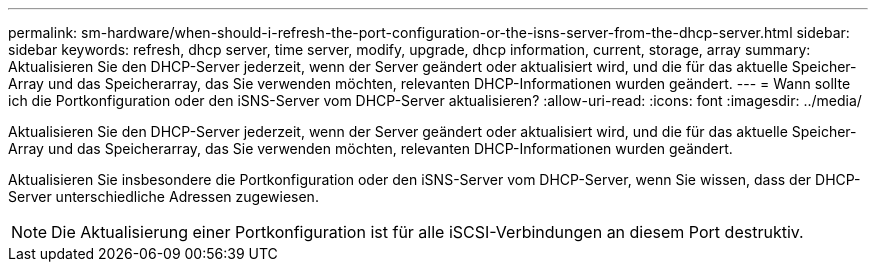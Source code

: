 ---
permalink: sm-hardware/when-should-i-refresh-the-port-configuration-or-the-isns-server-from-the-dhcp-server.html 
sidebar: sidebar 
keywords: refresh, dhcp server, time server, modify, upgrade, dhcp information, current, storage, array 
summary: Aktualisieren Sie den DHCP-Server jederzeit, wenn der Server geändert oder aktualisiert wird, und die für das aktuelle Speicher-Array und das Speicherarray, das Sie verwenden möchten, relevanten DHCP-Informationen wurden geändert. 
---
= Wann sollte ich die Portkonfiguration oder den iSNS-Server vom DHCP-Server aktualisieren?
:allow-uri-read: 
:icons: font
:imagesdir: ../media/


[role="lead"]
Aktualisieren Sie den DHCP-Server jederzeit, wenn der Server geändert oder aktualisiert wird, und die für das aktuelle Speicher-Array und das Speicherarray, das Sie verwenden möchten, relevanten DHCP-Informationen wurden geändert.

Aktualisieren Sie insbesondere die Portkonfiguration oder den iSNS-Server vom DHCP-Server, wenn Sie wissen, dass der DHCP-Server unterschiedliche Adressen zugewiesen.

[NOTE]
====
Die Aktualisierung einer Portkonfiguration ist für alle iSCSI-Verbindungen an diesem Port destruktiv.

====